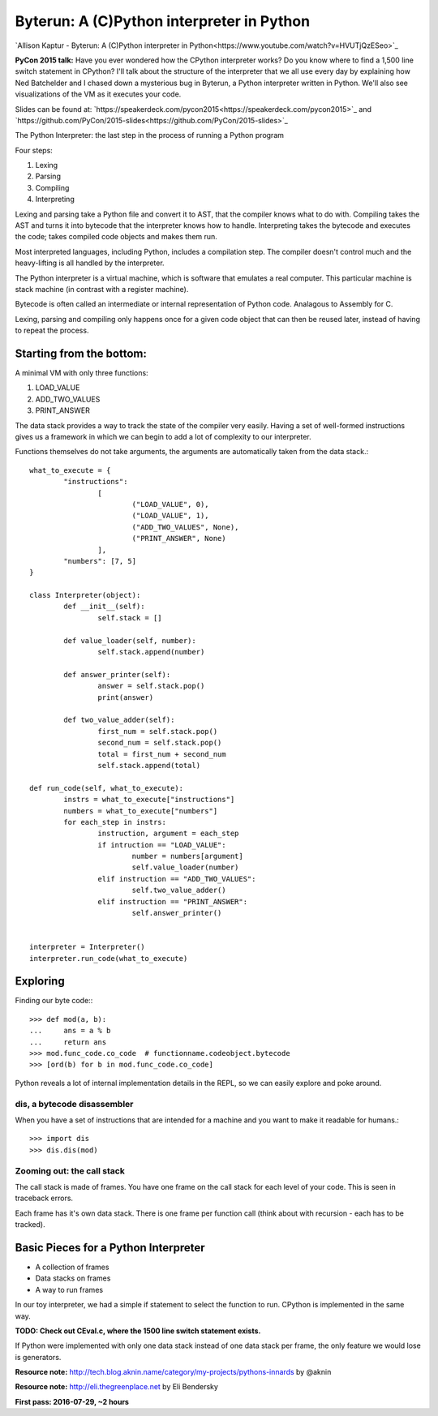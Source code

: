 ============================================================
Byterun: A (C)Python interpreter in Python
============================================================

`Allison Kaptur - Byterun: A (C)Python interpreter in Python<https://www.youtube.com/watch?v=HVUTjQzESeo>`_

**PyCon 2015 talk:**
Have you ever wondered how the CPython interpreter works? Do you know where to
find a 1,500 line switch statement in CPython? I'll talk about the structure of
the interpreter that we all use every day by explaining how Ned Batchelder and I
chased down a mysterious bug in Byterun, a Python interpreter written in Python.
We'll also see visualizations of the VM as it executes your code.

Slides can be found at: `https://speakerdeck.com/pycon2015<https://speakerdeck.com/pycon2015>`_ and  `https://github.com/PyCon/2015-slides<https://github.com/PyCon/2015-slides>`_


The Python Interpreter: the last step in the process of running a Python program

Four steps:

#. Lexing
#. Parsing
#. Compiling
#. Interpreting

Lexing and parsing take a Python file and convert it to AST, that the compiler
knows what to do with.
Compiling takes the AST and turns it into bytecode that the interpreter knows
how to handle.
Interpreting takes the bytecode and executes the code; takes compiled code objects and makes them run.

Most interpreted languages, including Python, includes a compilation step. The
compiler doesn't control much and the heavy-lifting is all handled by the
interpreter.

The Python interpreter is a virtual machine, which is software that emulates a
real computer. This particular machine is stack machine (in contrast with a
register machine).

Bytecode is often called an intermediate or internal representation of Python
code. Analagous to Assembly for C.

Lexing, parsing and compiling only happens once for a given code object that
can then be reused later, instead of having to repeat the process.


-------------------------
Starting from the bottom:
-------------------------
A minimal VM with only three functions:

#. LOAD_VALUE
#. ADD_TWO_VALUES
#. PRINT_ANSWER

The data stack provides a way to track the state of the compiler very easily.
Having a set of well-formed instructions gives us a framework in which we can
begin to add a lot of complexity to our interpreter.

Functions themselves do not take arguments, the arguments are automatically
taken from the data stack.::

	what_to_execute = {
		"instructions":
			[
				("LOAD_VALUE", 0),
				("LOAD_VALUE", 1),
				("ADD_TWO_VALUES", None),
				("PRINT_ANSWER", None)
			],
		"numbers": [7, 5]
	}

	class Interpreter(object):
		def __init__(self):
			self.stack = []

		def value_loader(self, number):
			self.stack.append(number)

		def answer_printer(self):
			answer = self.stack.pop()
			print(answer)

		def two_value_adder(self):
			first_num = self.stack.pop()
			second_num = self.stack.pop()
			total = first_num + second_num
			self.stack.append(total)

	def run_code(self, what_to_execute):
		instrs = what_to_execute["instructions"]
		numbers = what_to_execute["numbers"]
		for each_step in instrs:
			instruction, argument = each_step
			if intruction == "LOAD_VALUE":
				number = numbers[argument]
				self.value_loader(number)
			elif instruction == "ADD_TWO_VALUES":
				self.two_value_adder()
			elif instruction == "PRINT_ANSWER":
				self.answer_printer()


	interpreter = Interpreter()
	interpreter.run_code(what_to_execute)


---------
Exploring
---------
Finding our byte code:::

	>>> def mod(a, b):
	... 	ans = a % b
	... 	return ans
	>>> mod.func_code.co_code  # functionname.codeobject.bytecode
	>>> [ord(b) for b in mod.func_code.co_code]

Python reveals a lot of internal implementation details in the REPL, so we can
easily explore and poke around.

^^^^^^^^^^^^^^^^^^^^^^^^^^^^
dis, a bytecode disassembler
^^^^^^^^^^^^^^^^^^^^^^^^^^^^
When you have a set of instructions that are intended for a machine and you
want to make it readable for humans.::

	>>> import dis
	>>> dis.dis(mod)

^^^^^^^^^^^^^^^^^^^^^^^^^^^
Zooming out: the call stack
^^^^^^^^^^^^^^^^^^^^^^^^^^^
The call stack is made of frames. You have one frame on the call stack for each
level of your code. This is seen in traceback errors.

Each frame has it's own data stack. There is one frame per function call (think
about with recursion - each has to be tracked).


-------------------------------------
Basic Pieces for a Python Interpreter
-------------------------------------

* A collection of frames
* Data stacks on frames
* A way to run frames

In our toy interpreter, we had a simple if statement to select the function to
run. CPython is implemented in the same way.

**TODO: Check out CEval.c, where the 1500 line switch statement exists.**

If Python were implemented with only one data stack instead of one data stack
per frame, the only feature we would lose is generators.



**Resource note:** `http://tech.blog.aknin.name/category/my-projects/pythons-innards <http://tech.blog.aknin.name/category/my-projects/pythons-innards>`_ by @aknin

**Resource note:** `http://eli.thegreenplace.net <http://eli.thegreenplace.net>`_ by Eli Bendersky



**First pass: 2016-07-29, ~2 hours**
